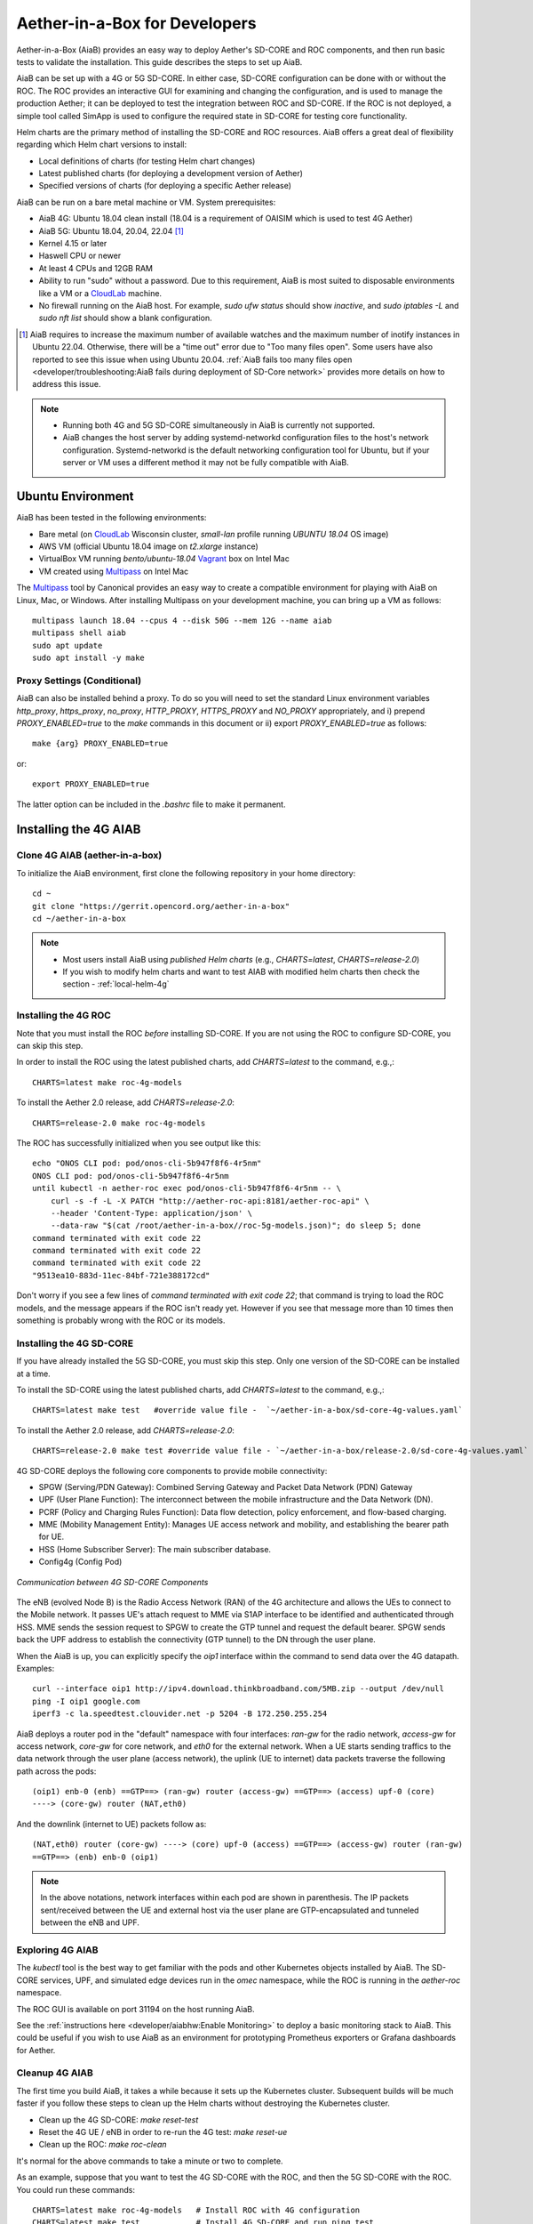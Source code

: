 .. vim: syntax=rst

Aether-in-a-Box for Developers
==============================

Aether-in-a-Box (AiaB) provides an easy way to deploy Aether's SD-CORE and ROC
components, and then run basic tests to validate the installation.
This guide describes the steps to set up AiaB.

AiaB can be set up with a 4G or 5G SD-CORE.  In either case, SD-CORE configuration
can be done with or without the ROC.  The ROC
provides an interactive GUI for examining and changing the configuration, and is used to
manage the production Aether; it can be deployed to test the integration between
ROC and SD-CORE.  If the ROC is not deployed, a simple tool called SimApp
is used to configure the required state in SD-CORE for testing core functionality.

Helm charts are the primary method of installing the SD-CORE and ROC resources.
AiaB offers a great deal of flexibility regarding which Helm chart versions to install:

* Local definitions of charts (for testing Helm chart changes)
* Latest published charts (for deploying a development version of Aether)
* Specified versions of charts (for deploying a specific Aether release)

AiaB can be run on a bare metal machine or VM. System prerequisites:

* AiaB 4G: Ubuntu 18.04 clean install (18.04 is a requirement of OAISIM which is used to test 4G Aether)
* AiaB 5G: Ubuntu 18.04, 20.04, 22.04 [#]_
* Kernel 4.15 or later
* Haswell CPU or newer
* At least 4 CPUs and 12GB RAM
* Ability to run "sudo" without a password.  Due to this requirement, AiaB is most suited
  to disposable environments like a VM or a `CloudLab <https://cloudlab.us>`_ machine.
* No firewall running on the AiaB host.  For example, `sudo ufw status` should show `inactive`,
  and `sudo iptables -L` and `sudo nft list` should show a blank configuration.

.. [#] AiaB requires to increase the maximum number of available watches and the maximum number of
    inotify instances in Ubuntu 22.04. Otherwise, there will be a "time out" error due to "Too many
    files open". Some users have also reported to see this issue when using Ubuntu 20.04. :ref:`AiaB
    fails too many files open <developer/troubleshooting:AiaB fails during deployment of SD-Core network>`
    provides more details on how to address this issue.

.. note::
  * Running both 4G and 5G SD-CORE simultaneously in AiaB is currently not supported.
  * AiaB changes the host server by adding systemd-networkd configuration files to the
    host's network configuration.  Systemd-networkd is the default networking configuration
    tool for Ubuntu, but if your server or VM uses a different method it may not be fully
    compatible with AiaB.

Ubuntu Environment
------------------

AiaB has been tested in the following environments:

* Bare metal (on `CloudLab <https://cloudlab.us>`_ Wisconsin cluster, `small-lan` profile running `UBUNTU 18.04` OS image)
* AWS VM (official Ubuntu 18.04 image on `t2.xlarge` instance)
* VirtualBox VM running `bento/ubuntu-18.04` `Vagrant <https://www.vagrantup.com>`_ box on Intel Mac
* VM created using `Multipass <https://multipass.run>`_ on Intel Mac

The `Multipass <https://multipass.run>`_ tool by Canonical provides an easy way to create a compatible
environment for playing with AiaB on Linux, Mac, or Windows.  After installing Multipass on your development
machine, you can bring up a VM as follows::

    multipass launch 18.04 --cpus 4 --disk 50G --mem 12G --name aiab
    multipass shell aiab
    sudo apt update
    sudo apt install -y make

Proxy Settings (Conditional)
^^^^^^^^^^^^^^^^^^^^^^^^^^^^

AiaB can also be installed behind a proxy.  To do so you will need to set the
standard Linux environment variables `http_proxy`, `https_proxy`, `no_proxy`,
`HTTP_PROXY`, `HTTPS_PROXY` and `NO_PROXY` appropriately, and i) prepend
`PROXY_ENABLED=true` to the `make` commands in this document or
ii) export `PROXY_ENABLED=true` as follows::

    make {arg} PROXY_ENABLED=true

or::

    export PROXY_ENABLED=true

The latter option can be included in the `.bashrc` file to make it permanent.

Installing the 4G AIAB
----------------------

Clone 4G AIAB (aether-in-a-box)
^^^^^^^^^^^^^^^^^^^^^^^^^^^^^^^^

To initialize the AiaB environment, first clone the following repository in your home directory::

    cd ~
    git clone "https://gerrit.opencord.org/aether-in-a-box"
    cd ~/aether-in-a-box

.. note::
 * Most users install AiaB using *published Helm charts* (e.g., `CHARTS=latest`, `CHARTS=release-2.0`)
 * If you wish to modify helm charts and want to test AIAB with modified helm charts then check the
   section - :ref:`local-helm-4g`


Installing the 4G ROC
^^^^^^^^^^^^^^^^^^^^^

Note that you must install the ROC *before* installing SD-CORE.
If you are not using the ROC to configure SD-CORE, you can skip this step.

In order to install the ROC using the latest published charts, add *CHARTS=latest*
to the command, e.g.,::

    CHARTS=latest make roc-4g-models

To install the Aether 2.0 release, add *CHARTS=release-2.0*::

    CHARTS=release-2.0 make roc-4g-models


The ROC has successfully initialized when you see output like this::

    echo "ONOS CLI pod: pod/onos-cli-5b947f8f6-4r5nm"
    ONOS CLI pod: pod/onos-cli-5b947f8f6-4r5nm
    until kubectl -n aether-roc exec pod/onos-cli-5b947f8f6-4r5nm -- \
        curl -s -f -L -X PATCH "http://aether-roc-api:8181/aether-roc-api" \
        --header 'Content-Type: application/json' \
        --data-raw "$(cat /root/aether-in-a-box//roc-5g-models.json)"; do sleep 5; done
    command terminated with exit code 22
    command terminated with exit code 22
    command terminated with exit code 22
    "9513ea10-883d-11ec-84bf-721e388172cd"

Don't worry if you see a few lines of *command terminated with exit code 22*; that command is trying to
load the ROC models, and the message appears if the ROC isn't ready yet.  However if you see that message
more than 10 times then something is probably wrong with the ROC or its models.


Installing the 4G SD-CORE
^^^^^^^^^^^^^^^^^^^^^^^^^

If you have already installed the 5G SD-CORE, you must skip this step.  Only one version of
the SD-CORE can be installed at a time.


To install the SD-CORE using the latest published charts, add *CHARTS=latest*
to the command, e.g.,::

    CHARTS=latest make test   #override value file -  `~/aether-in-a-box/sd-core-4g-values.yaml`

To install the Aether 2.0 release, add *CHARTS=release-2.0*::

    CHARTS=release-2.0 make test #override value file - `~/aether-in-a-box/release-2.0/sd-core-4g-values.yaml`

4G SD-CORE deploys the following core components to provide mobile connectivity:

* SPGW (Serving/PDN Gateway): Combined Serving Gateway and Packet Data Network (PDN) Gateway
* UPF (User Plane Function): The interconnect between the mobile infrastructure and the Data Network (DN).
* PCRF (Policy and Charging Rules Function): Data flow detection, policy enforcement, and flow-based charging.
* MME (Mobility Management Entity): Manages UE access network and mobility, and establishing the bearer path for UE.
* HSS (Home Subscriber Server): The main subscriber database.
* Config4g (Config Pod)

.. figure:: images/4g-call-flow.png
    :align: center
    :width: 80 %

    *Communication between 4G SD-CORE Components*

The eNB (evolved Node B) is the Radio Access Network (RAN) of the 4G architecture and allows
the UEs to connect to the Mobile network.
It passes UE's attach request to MME via S1AP interface to be identified and authenticated through HSS.
MME sends the session request to SPGW to create the GTP tunnel and request the default bearer. SPGW sends back the UPF
address to establish the connectivity (GTP tunnel) to the DN through the user plane.

When the AiaB is up, you can explicitly specify the *oip1* interface within the command to send
data over the 4G datapath.  Examples::

    curl --interface oip1 http://ipv4.download.thinkbroadband.com/5MB.zip --output /dev/null
    ping -I oip1 google.com
    iperf3 -c la.speedtest.clouvider.net -p 5204 -B 172.250.255.254

AiaB deploys a router pod in the "default" namespace with four interfaces: *ran-gw* for the radio network,
*access-gw* for access network, *core-gw* for core network, and *eth0* for the external network.
When a UE starts sending traffics to the data network through the user plane (access network),
the uplink (UE to internet) data packets traverse the following path across the pods::

    (oip1) enb-0 (enb) ==GTP==> (ran-gw) router (access-gw) ==GTP==> (access) upf-0 (core)
    ----> (core-gw) router (NAT,eth0)

And the downlink (internet to UE) packets follow as::

    (NAT,eth0) router (core-gw) ----> (core) upf-0 (access) ==GTP==> (access-gw) router (ran-gw)
    ==GTP==> (enb) enb-0 (oip1)

.. note::
  In the above notations, network interfaces within each pod are shown in parenthesis.
  The IP packets sent/received between the UE and external host via the user plane are GTP-encapsulated
  and tunneled between the eNB and UPF.

Exploring 4G AIAB
^^^^^^^^^^^^^^^^^

The *kubectl* tool is the best way to get familiar with the pods and other Kubernetes objects installed by AiaB.
The SD-CORE services, UPF, and simulated edge devices run in the *omec* namespace, while the ROC is running
in the *aether-roc* namespace.

The ROC GUI is available on port 31194 on the host running AiaB.

See the :ref:`instructions here <developer/aiabhw:Enable Monitoring>` to deploy a basic monitoring stack to AiaB.
This could be useful if you wish to use AiaB as an environment for prototyping Prometheus exporters or
Grafana dashboards for Aether.

Cleanup 4G AIAB
^^^^^^^^^^^^^^^

The first time you build AiaB, it takes a while because it sets up the Kubernetes cluster.
Subsequent builds will be much faster if you follow these steps to clean up the Helm charts without
destroying the Kubernetes cluster.

* Clean up the 4G SD-CORE: *make reset-test*
* Reset the 4G UE / eNB in order to re-run the 4G test: *make reset-ue*
* Clean up the ROC: *make roc-clean*

It's normal for the above commands to take a minute or two to complete.

As an example, suppose that you want to test the 4G SD-CORE with the ROC, and then the 5G SD-CORE
with the ROC.  You could run these commands::

    CHARTS=latest make roc-4g-models   # Install ROC with 4G configuration
    CHARTS=latest make test            # Install 4G SD-CORE and run ping test
    make reset-test
    make roc-clean
    CHARTS=latest make roc-5g-models   # Install ROC with 5G configuration
    CHARTS=latest make 5g-test         # Install 5G SD-CORE and run gNB Sim test
    make reset-5g-test
    make roc-clean

To completely remove AiaB by tearing down the Kubernetes cluster, run *make clean*.

.. _developer-4g-loop:

Using Custom 4G Container Images
^^^^^^^^^^^^^^^^^^^^^^^^^^^^^^^^^^^^

Suppose you wish to test a new build of a 4G SD-CORE services. You can deploy custom images
by editing::

    Override file  - `~/aether-in-a-box/sd-core-4g-values.yaml` if you are using latest or local Helm charts
    Override file  - `~/aether-in-a-box/release-2.0/sd-core-4g-values.yaml` if you are using release-2.0 charts


    #update following content in override values to update image tags
    omec-control-plane:
        images:
          repository: "" # default docker hub
            tags:
                mme: omecproject/nucleus:master-a8002eb
            pullPolicy: IfNotPresent

To upgrade a running 4G SD-CORE with the new image, or to deploy the 4G SD-CORE with the image. Use appropriate
make commands. Following commands assumes that you are using local helm charts ::

    make reset-test; make test #if you are not using local charts then CHARTS option

**Note**: You can use locally built image (Clone + Compile Code) or you can refer to omecproject
dockerhub project to see available image tags.

.. _local-helm-4g:

Using Local Helm Charts 4G
^^^^^^^^^^^^^^^^^^^^^^^^^^

**Note**: Most users will install AiaB using *published Helm charts* (e.g., `CHARTS=latest`,
`CHARTS=release-2.0`).  However, if you need to change the Helm
charts themselves, clone these additional repositories to work with the *local Helm charts*::

    mkdir -p ~/cord
    cd ~/cord
    git clone "https://gerrit.opencord.org/sdcore-helm-charts"
    git clone "https://gerrit.opencord.org/roc-helm-charts"
    git clone "https://gerrit.opencord.org/sdfabric-helm-charts"
    cd ~/aether-in-a-box

Modify the helm charts as per your need. Also execute `helm dep update .` in the changed helm
chart repo.  Example below to add testOpt option in mme.::

    node0:~/cord/sdcore-helm-charts$ git diff
    diff --git a/omec-control-plane/Chart.yaml b/omec-control-plane/Chart.yaml
    index 79c3738..48ae901 100644
    --- a/omec-control-plane/Chart.yaml
    +++ b/omec-control-plane/Chart.yaml
    @@ -9,4 +9,4 @@ description: OMEC control plane services
     name: omec-control-plane
     icon: https://guide.opencord.org/logos/cord.svg

    -version: 0.11.1
    +version: 0.11.2
    diff --git a/omec-control-plane/values.yaml b/omec-control-plane/values.yaml
    index 33ac6ce..a6b994a 100644
    --- a/omec-control-plane/values.yaml
    +++ b/omec-control-plane/values.yaml
    @@ -395,6 +395,7 @@ config:
                       - id: frequency
                         type: integer
       mme:
    +    testOpt: true
         deploy: true
         podAnnotations:
           fluentbit.io/parser: mme
    diff --git a/sdcore-helm-charts/Chart.yaml b/sdcore-helm-charts/Chart.yaml
    index 44a5558..151eb07 100644
    --- a/sdcore-helm-charts/Chart.yaml
    +++ b/sdcore-helm-charts/Chart.yaml
    @@ -8,7 +8,7 @@ name: sd-core
     description: SD-Core control plane services
     icon: https://guide.opencord.org/logos/cord.svg
     type: application
    -version: 0.11.8
    +version: 0.11.9
     home: https://opennetworking.org/sd-core/
     maintainers:
       - name: SD-Core Support
    @@ -16,9 +16,9 @@ maintainers:

     dependencies:
       - name: omec-control-plane
    -    version: 0.11.1
    -    repository: https://charts.aetherproject.org
    -    #repository: "file://../omec-control-plane"
    +    version: 0.11.2
    +    #repository: https://charts.aetherproject.org
    +    repository: "file://../omec-control-plane" #refer local helm chart
         condition: omec-control-plane.enable4G

       - name: omec-sub-provision
    node0:~/cord/sdcore-helm-charts$

    node0:~$ cd cord/sdcore-helm-charts/omec-control-plane/
    node0:~/cord/sdcore-helm-charts/omec-control-plane$ helm dependency update .


To install the ROC from the local charts::

    make roc-4g-models

To install the 4G SD-CORE from the local charts::

    make test

.. note::
  * Helm chart changes can not be done when CHARTS option is used. If you need to change helm chart then you should use local helm charts

Troubleshooting 4G Issues
^^^^^^^^^^^^^^^^^^^^^^^^^

**NOTE: Running both 4G and 5G SD-CORE simultaneously in AiaB is currently not supported.**

If you suspect a problem, first verify that all pods are in Running state::

    kubectl -n omec get pods
    kubectl -n aether-roc get pods

4G Test Fails
*************

Occasionally *make test* (for 4G) fails for unknown reasons; this is true regardless of which Helm charts are used.
If this happens, first try recreating the simulated UE / eNB and re-running the test as follows::

    make reset-ue
    make test

If that does not work, try cleaning up AiaB as described above and re-building it.

If *make test* fails consistently, check whether the configuration has been pushed to the SD-CORE::

    kubectl -n omec logs config4g-0 | grep "Successfully"

You should see that a device group and slice has been pushed::

    [INFO][WebUI][CONFIG] Successfully posted message for device group 4g-oaisim-user to main config thread
    [INFO][WebUI][CONFIG] Successfully posted message for slice default to main config thread

Then tail the *config4g-0* log and make sure that the configuration has been successfully pushed to all
SD-CORE components.


.. note::
  For more troubleshooting FAQs, please refer here :ref:`Troubleshooting guide <developer/troubleshooting:Aether-in-a-Box FAQs and Troubleshooting>`

Installing the 5G AIAB
----------------------

Clone 5G AIAB (aether-in-a-box)
^^^^^^^^^^^^^^^^^^^^^^^^^^^^^^^

To initialize the AiaB environment, first clone the following repository in your home directory::

    cd ~
    git clone "https://gerrit.opencord.org/aether-in-a-box"
    cd ~/aether-in-a-box

.. note::
 * Most users install AiaB using *published Helm charts* (e.g., `CHARTS=latest`, `CHARTS=release-2.0`)
 * If you wish to modify helm charts and want to test AIAB with modified helm charts then check the
   section :ref:`local-helm-5g`


Installing the ROC for 5G
^^^^^^^^^^^^^^^^^^^^^^^^^

Note that you must install the ROC *before* installing SD-CORE.
If you are not using the ROC to configure SD-CORE, you can skip this step.

To install the ROC using the latest published charts, add *CHARTS=latest*
to the command, e.g.,::

    CHARTS=latest make roc-5g-models #override value file -  `~/aether-in-a-box/sd-core-5g-values.yaml`

To install the Aether 2.0 release, add *CHARTS=release-2.0*::

    CHARTS=release-2.0 make roc-5g-models  #override value file -  `~/aether-in-a-box/release-2.0/sd-core-5g-values.yaml`

The ROC has successfully initialized when you see output like this::

    echo "ONOS CLI pod: pod/onos-cli-5b947f8f6-4r5nm"
    ONOS CLI pod: pod/onos-cli-5b947f8f6-4r5nm
    until kubectl -n aether-roc exec pod/onos-cli-5b947f8f6-4r5nm -- \
        curl -s -f -L -X PATCH "http://aether-roc-api:8181/aether-roc-api" \
        --header 'Content-Type: application/json' \
        --data-raw "$(cat /root/aether-in-a-box//roc-5g-models.json)"; do sleep 5; done
    command terminated with exit code 22
    command terminated with exit code 22
    command terminated with exit code 22
    "9513ea10-883d-11ec-84bf-721e388172cd"

Don't worry if you see a few lines of *command terminated with exit code 22*; that command is trying to
load the ROC models, and the message appears if the ROC isn't ready yet.  However if you see that message
more than 10 times then something is probably wrong with the ROC or its models.


Installing the 5G SD-CORE
^^^^^^^^^^^^^^^^^^^^^^^^^
If you have already installed the 4G SD-CORE, you must skip this step.  Only one version of
the SD-CORE can be installed at a time.

To deploy the 5G SD-CORE and run a test with gNBSim that performs Registration + UE-initiated
PDU Session Establishment + sends User Data packets.

In order to install the SD-CORE using the latest published charts, add *CHARTS=latest*
to the command, e.g.,::

    CHARTS=latest make 5g-test

To install the Aether 2.0 release, add *CHARTS=release-2.0*::

    CHARTS=release-2.0 make 5g-test

To change the behavior of the test run by gNBSim, change the contents of *gnb.conf*
in *sd-core-5g-values.yaml*.  Consult the
`gNBSim documentation <https://docs.sd-core.opennetworking.org/master/developer/gnbsim.html>`_ for more information.

Exploring 5G AIAB
^^^^^^^^^^^^^^^^^

The *kubectl* tool is the best way to get familiar with the pods and other Kubernetes objects installed by AiaB.
The SD-CORE services, UPF, and simulated edge devices run in the *omec* namespace, while the ROC is running
in the *aether-roc* namespace.

The ROC GUI is available on port 31194 on the host running AiaB.

See the :ref:`instructions here <developer/aiabhw:Enable Monitoring>` to deploy a basic monitoring stack to AiaB.
This could be useful if you wish to use AiaB as an environment for prototyping Prometheus exporters or
Grafana dashboards for Aether.


Cleanup 5G AIAB
^^^^^^^^^^^^^^^

The first time you build AiaB, it takes a while because it sets up the Kubernetes cluster.
Subsequent builds will be much faster if you follow these steps to clean up the Helm charts without
destroying the Kubernetes cluster.

* Clean up the 5G SD-CORE: *make reset-5g-test*
* Clean up the ROC: *make roc-clean*

It's normal for the above commands to take a minute or two to complete.

As an example, suppose that you want to test the 4G SD-CORE with the ROC, and then the 5G SD-CORE
with the ROC.  You could run these commands::

    CHARTS=latest make roc-4g-models   # Install ROC with 4G configuration
    CHARTS=latest make test            # Install 4G SD-CORE and run ping test
    make reset-test
    make roc-clean
    CHARTS=latest make roc-5g-models   # Install ROC with 5G configuration
    CHARTS=latest make 5g-test         # Install 5G SD-CORE and run gNB Sim test
    make reset-5g-test
    make roc-clean

To completely remove AiaB by tearing down the Kubernetes cluster, run *make clean*.

.. _developer-5g-loop:

Using Custom 5G Container Images
^^^^^^^^^^^^^^^^^^^^^^^^^^^^^^^^

Suppose you wish to test a new build of a 5G SD-CORE services. You can deploy custom images
by editing::


    Override file - `~/aether-in-a-box/sd-core-5g-values.yaml` if you are using latest or local Helm charts
    Override file - `~/aether-in-a-box/release-2.0/sd-core-5g-values.yaml` if you are using release-2.0 charts

    #update following content in override values to update image tags
    5g-control-plane:
        images:
            tags:
                webui: registry.aetherproject.org/omecproject/5gc-webui:onf-release3.0.5-roc-935305f
            pullPolicy: IfNotPresent

To upgrade a running 5G SD-CORE with the new image, or to deploy the 5G SD-CORE with the image. Use appropriate
make commands. Following commands assumes that you are using local helm charts ::

    make reset-5g-test; make 5g-test #if you are not using local charts then use CHARTS option

**Note**: You can use locally built image (Clone + Compile Code) or you can refer to omecproject
dockerhub project to see available image tags.

.. _local-helm-5g:

Using Local Helm Charts 5G
^^^^^^^^^^^^^^^^^^^^^^^^^^

**Note**: Most users will install AiaB using *published Helm charts* (e.g., `CHARTS=latest`,
`CHARTS=release-2.0`).  However, if you need to change the Helm
charts themselves, clone these additional repositories to work with the *local Helm charts*::

    mkdir -p ~/cord
    cd ~/cord
    git clone "https://gerrit.opencord.org/sdcore-helm-charts"
    git clone "https://gerrit.opencord.org/roc-helm-charts"
    git clone "https://gerrit.opencord.org/sdfabric-helm-charts"
    cd ~/aether-in-a-box

Modify the helm charts as per your need. Also execute `helm dep update .` in the changed helm
chart repo. Example below to add testOpt option in amf.::

    node0:~/cord/sdcore-helm-charts$ git diff
    diff --git a/5g-control-plane/Chart.yaml b/5g-control-plane/Chart.yaml
    index 421e7e5..3cea334 100644
    --- a/5g-control-plane/Chart.yaml
    +++ b/5g-control-plane/Chart.yaml
    @@ -10,7 +10,7 @@ description: SD-Core 5G control plane services
     name: 5g-control-plane
     icon: https://guide.opencord.org/logos/cord.svg

    -version: 0.7.10
    +version: 0.7.11

     dependencies:
       - name: mongodb
    diff --git a/5g-control-plane/values.yaml b/5g-control-plane/values.yaml
    index 8ddcf66..c15d77d 100644
    --- a/5g-control-plane/values.yaml
    +++ b/5g-control-plane/values.yaml
    @@ -417,6 +417,7 @@ config:
               ngapIpList:
                 - "0.0.0.0"
       amf:
    +    testOpt: true
         deploy: true
         podAnnotations:
           field.cattle.io/workloadMetrics: '[{"path":"/metrics","port":9089,"schema":"HTTP"}]'
    diff --git a/sdcore-helm-charts/Chart.yaml b/sdcore-helm-charts/Chart.yaml
    index 44a5558..8f52f77 100644
    --- a/sdcore-helm-charts/Chart.yaml
    +++ b/sdcore-helm-charts/Chart.yaml
    @@ -8,7 +8,7 @@ name: sd-core
     description: SD-Core control plane services
     icon: https://guide.opencord.org/logos/cord.svg
     type: application
    -version: 0.11.8
    +version: 0.11.9
     home: https://opennetworking.org/sd-core/
     maintainers:
       - name: SD-Core Support
    @@ -28,9 +28,9 @@ dependencies:
         condition: omec-sub-provision.enable

       - name: 5g-control-plane
    -    version: 0.7.8
    -    repository: https://charts.aetherproject.org
    -    #repository: "file://../5g-control-plane"
    +    version: 0.7.11
    +    #repository: https://charts.aetherproject.org
    +    repository: "file://../5g-control-plane" #enable this line to refer locally changed helm charts
         condition: 5g-control-plane.enable5G

       - name: bess-upf
    node0:~/cord/sdcore-helm-charts$

    node0:~$ cd cord/sdcore-helm-charts/5g-control-plane/
    node0:~/cord/sdcore-helm-charts/5g-control-plane$ helm dependency update .

To install the ROC from the local charts::

    make roc-5g-models

To install the 5G SD-CORE from the local charts::

    make 5g-test

.. note::
  * Helm chart changes can not be done when CHARTS option is used. If you need to change helm chart then you should use local helm charts

Troubleshooting 5G Issues
^^^^^^^^^^^^^^^^^^^^^^^^^

**NOTE: Running both 4G and 5G SD-CORE simultaneously in AiaB is currently not supported.**

If you suspect a problem, first verify that all pods are in Running state::

    kubectl -n omec get pods
    kubectl -n aether-roc get pods

5G Test Fails
*************

If the 5G test fails (*make 5g-test*) then you will see output like this::

    2022-04-21T17:59:12Z [INFO][GNBSIM][Summary] Profile Name: profile2 , Profile Type: pdusessest
    2022-04-21T17:59:12Z [INFO][GNBSIM][Summary] Ue's Passed: 2 , Ue's Failed: 3
    2022-04-21T17:59:12Z [INFO][GNBSIM][Summary] Profile Errors:
    2022-04-21T17:59:12Z [ERRO][GNBSIM][Summary] imsi:imsi-208930100007492, procedure:REGISTRATION-PROCEDURE, error:triggering event:REGESTRATION-REQUEST-EVENT, expected event:AUTHENTICATION-REQUEST-EVENT, received event:REGESTRATION-REJECT-EVENT
    2022-04-21T17:59:12Z [ERRO][GNBSIM][Summary] imsi:imsi-208930100007493, procedure:REGISTRATION-PROCEDURE, error:triggering event:REGESTRATION-REQUEST-EVENT, expected event:AUTHENTICATION-REQUEST-EVENT, received event:REGESTRATION-REJECT-EVENT
    2022-04-21T17:59:12Z [ERRO][GNBSIM][Summary] imsi:imsi-208930100007494, procedure:REGISTRATION-PROCEDURE, error:triggering event:REGESTRATION-REQUEST-EVENT, expected event:AUTHENTICATION-REQUEST-EVENT, received event:REGESTRATION-REJECT-EVENT
    2022-04-21T17:59:12Z [INFO][GNBSIM][Summary] Simulation Result: FAIL

In this case check whether the *webui* pod has restarted... this can happen if it times out waiting
for the database to come up::

    $ kubectl -n omec get pod -l app=webui
    NAME                     READY   STATUS    RESTARTS        AGE
    webui-6b9c957565-zjqls   1/1     Running   1 (6m55s ago)   7m56s

If the output shows any restarts, then restart the *simapp* pod to cause it to re-push its subscriber state::

    $ kubectl -n omec delete pod -l app=simapp
    pod "simapp-6c49b87c96-hpf82" deleted

Re-run the 5G test, it should now pass.

.. note::
  For more troubleshooting FAQs, please refer here :ref:`Troubleshooting guide <developer/troubleshooting:Aether-in-a-Box FAQs and Troubleshooting>`

Packet Capture
--------------

`Ksniff <https://github.com/eldadru/ksniff>`_ is a Kubernetes-integrated packet sniffer shipped as a kubectl plugin.
Ksniff uses tcpdump and Wireshark (Wireshark 3.x) to capture traffic on a specific pod within the cluster.
After installing Ksniff using Krew and Wireshark, by running the following command
you can see the communications between the components. Ksniff uses kubectl to upload
the tcpdump binary into the target container (e.g. mme, amf, upf, ...), and redirects the output to Wireshark::

    kubectl sniff -n omec mme-0

**Note**: To collect packets using Wireshark, the (virtual) machine where Ksniff/Wireshark is running needs
to have a Desktop environment installed for Wireshark to run. Also, note that the desktop machine running
Ksniff/Wireshark doesn't need to be the same machine as the one running AiaB.

You can see the packets sent/received between the core components from the moment an
UE initiates the attach procedure through eNB until
the dedicated bearer (uplink and downlink) has been established (see figure below).
After the bearer has been established, traffic sent from UE's interface (*oip1*) will go through the eNB and UPF.

.. figure:: images/wireshark-4g.png
   :width: 80 %
   :align: center

   *Wireshark output of ksniff on mme pod*

Using Ksniff on the router pod you can see all the packets exchanged between the UE and external hosts
(e.g. ping an external host from the UE interface)::

   kubectl sniff -n default router

.. figure:: images/4g-ue-ping.png
    :width: 80 %
    :align: center

    *Data Flow from UE to an external host through the User Plane (filtered on UE's IP address)*

Looking at the packet's details, the first and second packets are from *enb* to *router*
and then to *upf* in a GTP tunnel. And the third packet is sent from *router* to the external network via NAT.
The rest are the reply packets from the external host to the UE.

By default, Ksniff runs *tcpdump* on all interfaces (i.e. *-i any*). To retrieve more details
of packets (e.g. ethernet header information) on a specific interface,
you can explicitly specify the interface along with options (e.g. *-e*). e.g.::

    kubectl sniff -n default router -i access-gw -f "-e"
